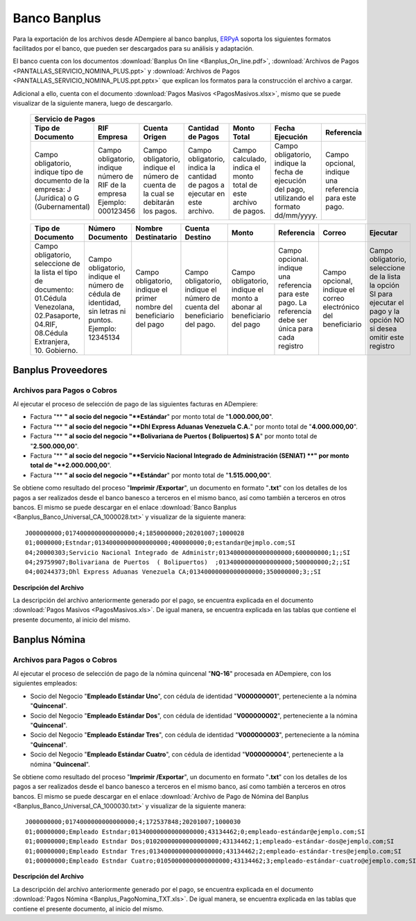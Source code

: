 .. _ERPyA: http://erpya.com

.. _documento/banco-banplus:

**Banco Banplus**
=================

Para la exportación de los archivos desde ADempiere al banco banplus, `ERPyA`_ soporta los siguientes formatos facilitados por el banco, que pueden ser descargados para su análisis y adaptación.

El banco cuenta con los documentos :download:`Banplus On line <Banplus_On_line.pdf>`, :download:`Archivos de Pagos <PANTALLAS_SERVICIO_NOMINA_PLUS.ppt>` y :download:`Archivos de Pagos <PANTALLAS_SERVICIO_NOMINA_PLUS.ppt.pptx>` que explican los formatos para la construcción el archivo a cargar.

Adicional a ello, cuenta con el documento :download:`Pagos Masivos <PagosMasivos.xlsx>`, mismo que se puede visualizar de la siguiente manera, luego de descargarlo.

    +-------------------------------------------------------------------------------------------------------------------------------------------------------------------------------------+
    |                                                                                  **Servicio de Pagos**                                                                              |
    +===========================+======================+=========================+=============================+==================+===========================+===========================+
    | **Tipo de Documento**     | **RIF Empresa**      | **Cuenta Origen**       | **Cantidad de Pagos**       | **Monto Total**  | **Fecha Ejecución**       | **Referencia**            |
    +---------------------------+----------------------+-------------------------+-----------------------------+------------------+---------------------------+---------------------------+
    |Campo obligatorio, indique |Campo obligatorio,    |Campo obligatorio,       |Campo obligatorio, indica la |Campo calculado,  |Campo obligatorio, indique |Campo opcional, indique una|
    |tipo de documento de la    |indique número de RIF |indique el número de     |cantidad de pagos a ejecutar |indica el monto   |la fecha de ejecución del  |referencia para este pago. |
    |empresa: J (Jurídica) o G  |de la empresa Ejemplo:|cuenta de la cual se     |en este archivo.             |total de este     |pago, utilizando el formato|                           |
    |(Gubernamental)            |000123456             |debitarán los pagos.     |                             |archivo de pagos. |dd/mm/yyyy.                |                           |
    +---------------------------+----------------------+-------------------------+-----------------------------+------------------+---------------------------+---------------------------+

    +---------------------------+----------------------+-------------------------+-----------------------------+------------------+---------------------------+---------------------------+-------------------+
    | **Tipo de Documento**     | **Número Documento** | **Nombre Destinatario** | **Cuenta Destino**          | **Monto**        | **Referencia**            | **Correo**                | **Ejecutar**      |
    +---------------------------+----------------------+-------------------------+-----------------------------+------------------+---------------------------+---------------------------+-------------------+
    |Campo obligatorio,         |Campo obligatorio,    |Campo obligatorio,       |Campo obligatorio,           |Campo obligatorio,|Campo opcional. indique una|Campo opcional, indique el |Campo obligatorio, |
    |seleccione de la lista el  |indique el número de  |indique el primer nombre |indique el número de cuenta  |indique el monto a|referencia para este pago. |correo electrónico del     |seleccione de la   |
    |tipo de documento:         |cédula de identidad,  |del beneficiario del pago|del beneficiario del pago.   |abonar al         |La referencia debe ser     |beneficiario               |lista la opción SI |
    |01.Cédula Venezolana,      |sin letras ni puntos. |                         |                             |beneficiario del  |única para cada registro   |                           |para ejecutar el   |
    |02.Pasaporte, 04.RIF,      |Ejemplo: 12345134     |                         |                             |pago              |                           |                           |pago y la opción NO|
    |08.Cédula Extranjera,      |                      |                         |                             |                  |                           |                           |si desea omitir    |
    |10. Gobierno.              |                      |                         |                             |                  |                           |                           |este registro      |
    +---------------------------+----------------------+-------------------------+-----------------------------+------------------+---------------------------+---------------------------+-------------------+

**Banplus Proveedores**
-----------------------

**Archivos para Pagos o Cobros**
********************************

Al ejecutar el proceso de selección de pago de las siguientes facturas en ADempiere: 

- Factura "** **" al socio del negocio "**Estándar**" por monto total de "**1.000.000,00**". 
- Factura "** **" al socio del negocio "**Dhl Express Aduanas Venezuela C.A.**" por monto total de "**4.000.000,00**". 
- Factura "** **" al socio del negocio "**Bolivariana de Puertos  ( Bolipuertos)  S A**" por monto total de "**2.500.000,00**". 
- Factura "** **" al socio del negocio "**Servicio Nacional Integrado de Administración (SENIAT) **" por monto total de "**2.000.000,00**". 
- Factura "** **" al socio del negocio "**Estándar**" por monto total de "**1.515.000,00**". 

Se obtiene como resultado del proceso "**Imprimir /Exportar**", un documento en formato "**.txt**" con los detalles de los pagos a ser realizados desde el banco banesco a terceros en el mismo banco, así como también a terceros en otros bancos. El mismo se puede descargar en el enlace :download:`Banco Banplus <Banplus_Banco_Universal_CA_1000028.txt>` y visualizar de la siguiente manera:

::

    J000000000;0174000000000000000;4;1850000000;20201007;1000028
    01;0000000;Estndar;01340000000000000000;400000000;0;estandar@ejmplo.com;SI
    04;20000303;Servicio Nacional Integrado de Administr;01340000000000000000;600000000;1;;SI
    04;29759907;Bolivariana de Puertos  ( Bolipuertos)  ;01340000000000000000;500000000;2;;SI
    04;00244373;Dhl Express Aduanas Venezuela CA;01340000000000000000;350000000;3;;SI

**Descripción del Archivo**

La descripción del archivo anteriormente generado por el pago, se encuentra explicada en el documento :download:`Pagos Masivos <PagosMasivos.xls>`. De igual manera, se encuentra explicada en las tablas que contiene el presente documento, al inicio del mismo.

**Banplus Nómina**
------------------

**Archivos para Pagos o Cobros**
********************************

Al ejecutar el proceso de selección de pago de la nómina quincenal "**NQ-16**" procesada en ADempiere, con los siguientes empleados:

- Socio del Negocio "**Empleado Estándar Uno**", con cédula de identidad "**V000000001**", perteneciente a la nómina "**Quincenal**".
- Socio del Negocio "**Empleado Estándar Dos**", con cédula de identidad "**V000000002**", perteneciente a la nómina "**Quincenal**".
- Socio del Negocio "**Empleado Estándar Tres**", con cédula de identidad "**V000000003**", perteneciente a la nómina "**Quincenal**".
- Socio del Negocio "**Empleado Estándar Cuatro**", con cédula de identidad "**V000000004**", perteneciente a la nómina "**Quincenal**".

Se obtiene como resultado del proceso "**Imprimir /Exportar**", un documento en formato "**.txt**" con los detalles de los pagos a ser realizados desde el banco banesco a terceros en el mismo banco, así como también a terceros en otros bancos. El mismo se puede descargar en el enlace :download:`Archivo de Pago de Nómina del Banplus <Banplus_Banco_Universal_CA_1000030.txt>` y visualizar de la siguiente manera:

::

    J000000000;0174000000000000000;4;172537848;20201007;1000030
    01;00000000;Empleado Estndar;01340000000000000000;43134462;0;empleado-estándar@ejemplo.com;SI
    01;00000000;Empleado Estndar Dos;01020000000000000000;43134462;1;empleado-estándar-dos@ejemplo.com;SI
    01;00000000;Empleado Estndar Tres;01340000000000000000;43134462;2;empleado-estándar-tres@ejemplo.com;SI
    01;00000000;Empleado Estndar Cuatro;01050000000000000000;43134462;3;empleado-estándar-cuatro@ejemplo.com;SI

**Descripción del Archivo**

La descripción del archivo anteriormente generado por el pago, se encuentra explicada en el documento :download:`Pagos Nómina <Banplus_PagoNomina_TXT.xls>`. De igual manera, se encuentra explicada en las tablas que contiene el presente documento, al inicio del mismo.